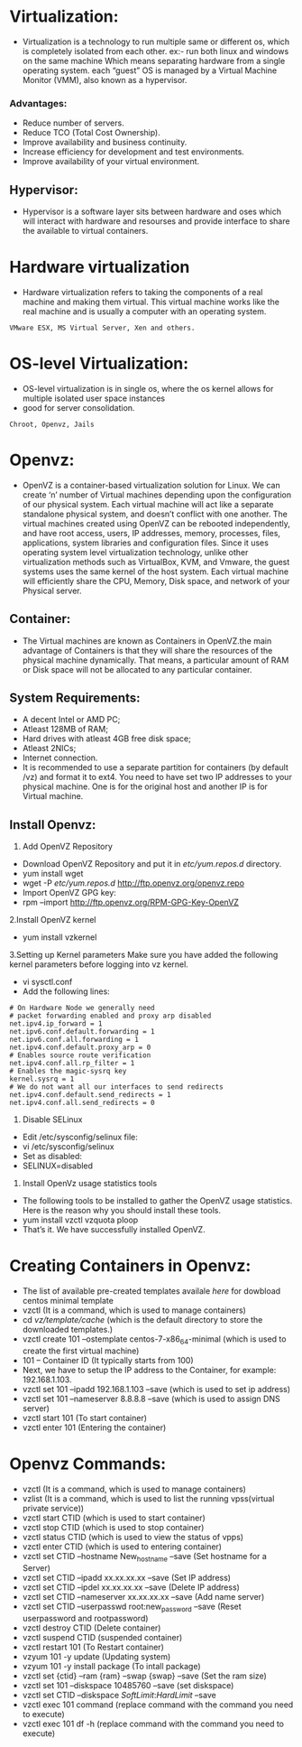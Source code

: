 * Virtualization:
 - Virtualization is a technology to run multiple same or different os, which is completely isolated from each other.
   ex:- run both linux and windows on the same machine
   Which means separating hardware from a single operating system.
   each “guest” OS is managed by a Virtual Machine Monitor (VMM), also known as a hypervisor.
*** Advantages:
 + Reduce number of servers.
 + Reduce TCO (Total Cost Ownership).
 + Improve availability and business continuity.
 + Increase efficiency for development and test environments.
 + Improve availability of your virtual environment.
** Hypervisor:
 - Hypervisor is a software layer sits between hardware and oses which will interact with hardware and resourses and provide interface to share the available
   to virtual containers.
* Hardware virtualization
 - Hardware virtualization refers to taking the components of a real machine and making them virtual. 
   This virtual machine works like the real machine and is usually a computer with an operating system. 
#+begin_example
VMware ESX, MS Virtual Server, Xen and others.
#+end_example

* OS-level Virtualization:
 - OS-level virtualization is in single os, where the os kernel allows for multiple isolated user space instances
 - good for server consolidation.
#+begin_example
Chroot, Openvz, Jails
#+end_example

* Openvz:
- OpenVZ is a container-based virtualization solution for Linux. We can create ‘n’ number of Virtual machines depending upon the configuration of our physical system.
  Each virtual machine will act like a separate standalone physical system, and doesn’t conflict with one another.
  The virtual machines created using OpenVZ can be rebooted independently, and have root access, users, IP addresses, memory, processes, files, applications,
  system libraries and configuration files.  Since it uses operating system level virtualization technology, unlike other virtualization methods
  such as VirtualBox, KVM, and Vmware, the guest systems uses the same kernel of the host system.
  Each virtual machine will efficiently share the CPU, Memory, Disk space, and network of your Physical server.
** Container:
 - The Virtual machines are known as Containers in OpenVZ.the main advantage of Containers is that they will share the resources of the physical machine dynamically.
   That means, a particular amount of RAM or Disk space will not be allocated to any particular container.

** System Requirements:

  + A decent Intel or AMD PC;
  + Atleast 128MB of RAM;
  + Hard drives with atleast 4GB free disk space;
  + Atleast 2NICs;
  + Internet connection.
  - It is recommended to use a separate partition for containers (by default /vz) and format it to ext4.
    You need to have set two IP addresses to your physical machine. One is for the original host and another IP is for Virtual machine.
** Install Openvz:
   1. Add OpenVZ Repository
   - Download OpenVZ Repository and put it in /etc/yum.repos.d/ directory.
   - yum install wget
   - wget -P /etc/yum.repos.d/ http://ftp.openvz.org/openvz.repo
   - Import OpenVZ GPG key:
   - rpm --import http://ftp.openvz.org/RPM-GPG-Key-OpenVZ
   2.Install OpenVZ kernel
   - yum install vzkernel
   3.Setting up Kernel parameters
     Make sure you have added the following kernel parameters before logging into vz kernel.
   - vi sysctl.conf
   - Add the following lines:
#+begin_example
# On Hardware Node we generally need
# packet forwarding enabled and proxy arp disabled
net.ipv4.ip_forward = 1
net.ipv6.conf.default.forwarding = 1
net.ipv6.conf.all.forwarding = 1
net.ipv4.conf.default.proxy_arp = 0
# Enables source route verification
net.ipv4.conf.all.rp_filter = 1
# Enables the magic-sysrq key
kernel.sysrq = 1
# We do not want all our interfaces to send redirects
net.ipv4.conf.default.send_redirects = 1
net.ipv4.conf.all.send_redirects = 0
#+end_example
   4. Disable SELinux
   - Edit /etc/sysconfig/selinux file:
   - vi /etc/sysconfig/selinux
   - Set as disabled:
   - SELINUX=disabled
   5. Install OpenVz usage statistics tools
   -  The following tools to be installed to gather the OpenVZ usage statistics. Here is the reason why you should install these tools.
   -  yum install vzctl vzquota ploop
   -  That’s it. We have successfully installed OpenVZ.


* Creating Containers in Openvz:
 - The list of available pre-created templates availale [[ http://openvz.org/Download/template/precreated][here]] for dowbload centos minimal template
 + vzctl (It is a command, which is used to manage containers)
 + cd /vz/template/cache/ (which is the default directory to store the downloaded templates.)
 + vzctl create 101 --ostemplate centos-7-x86_64-minimal (which is used to create the first virtual machine)
 + 101 – Container ID (It typically starts from 100)
 + Next, we have to setup the IP address to the Container, for example: 192.168.1.103.
 + vzctl set 101 --ipadd 192.168.1.103 --save (which is used to set ip address)
 + vzctl set 101 --nameserver 8.8.8.8 --save (which is used to assign DNS server)
 + vzctl start 101 (To start container)
 + vzctl enter 101 (Entering the container)

* Openvz Commands:
 + vzctl (It is a command, which is used to manage containers)
 + vzlist (It is a command, which is used to list the running vpss(virtual private service))
 + vzctl start CTID (which is used to start container)
 + vzctl stop CTID (which is used to stop container)
 + vzctl status CTID (which is used to view the status of vpps)
 + vzctl enter CTID (which is used to entering container)
 + vzctl set CTID --hostname New_hostname --save (Set hostname for a Server)
 + vzctl set CTID --ipadd xx.xx.xx.xx --save (Set IP address)
 + vzctl set CTID --ipdel xx.xx.xx.xx --save (Delete IP address)
 + vzctl set CTID --nameserver xx.xx.xx.xx --save (Add name server)
 + vzctl set CTID --userpasswd root:new_password --save (Reset userpassword and rootpassword)
 + vzctl destroy CTID (Delete container)
 + vzctl suspend CTID (suspended container)
 + vzctl restart 101 (To Restart container)
 + vzyum 101 -y update (Updating system)
 + vzyum 101 -y install package (To intall package)
 + vzctl set {ctid} --ram {ram} --swap {swap} --save (Set the ram size)
 + vzctl set 101 --diskspace 10485760 --save  (set diskspace)
 + vzctl set CTID --diskspace $SoftLimit$:$HardLimit$ --save
 + vzctl exec 101 command (replace command with the command you need to execute)
 + vzctl exec 101 df -h (replace command with the command you need to execute)

